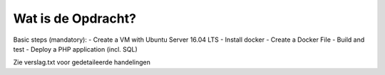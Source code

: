 ###############################
Wat is de Opdracht?
###############################
Basic steps (mandatory):
- Create a VM with Ubuntu Server 16.04 LTS
- Install docker
- Create a Docker File
- Build and test
- Deploy a PHP application (incl. SQL)

Zie verslag.txt voor gedetaileerde handelingen